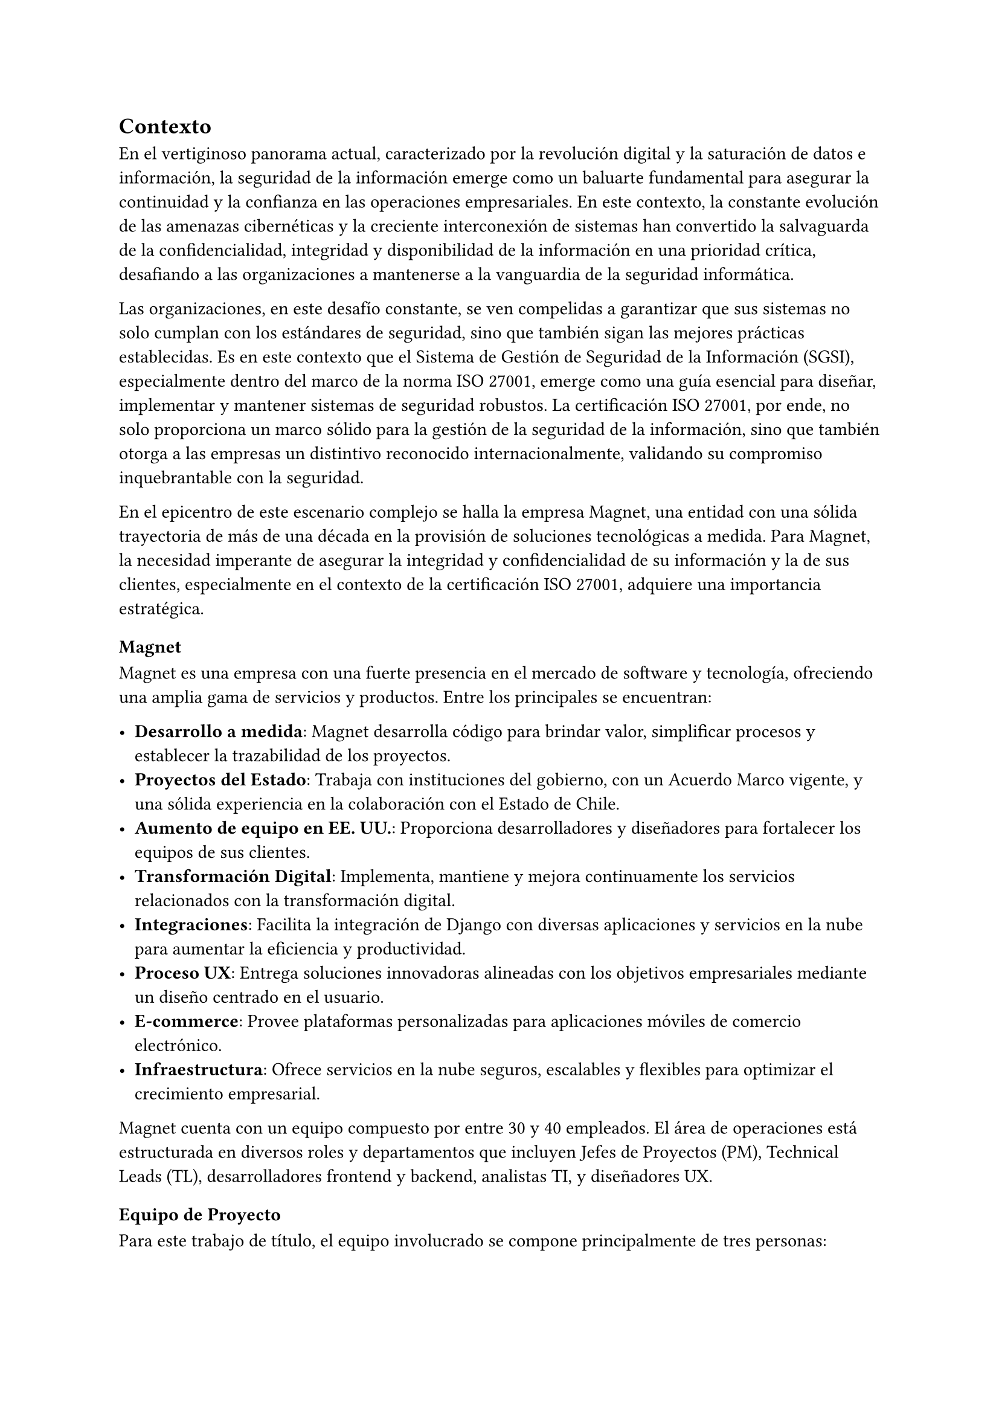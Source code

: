 // Introducción
//// Motiva y resume el tema
////// Contexto
//////// En el caso de una Práctica Extendida, describe la organización, equipo, rol del supervisor, formas de trabajar dentro de la organización, etc.
////// Problema y Relevancia
////// Objetivos
////// Opcional: Descripción general de la solución
////// Opcional: Resumen de los resultados
////// Opcional: Estructura de la memoria

== Contexto

En el vertiginoso panorama actual, caracterizado por la revolución digital y la saturación de datos e información, la seguridad de la información emerge como un baluarte fundamental para asegurar la continuidad y la confianza en las operaciones empresariales. En este contexto, la constante evolución de las amenazas cibernéticas y la creciente interconexión de sistemas han convertido la salvaguarda de la confidencialidad, integridad y disponibilidad de la información en una prioridad crítica, desafiando a las organizaciones a mantenerse a la vanguardia de la seguridad informática.

Las organizaciones, en este desafío constante, se ven compelidas a garantizar que sus sistemas no solo cumplan con los estándares de seguridad, sino que también sigan las mejores prácticas establecidas. Es en este contexto que el Sistema de Gestión de Seguridad de la Información (SGSI), especialmente dentro del marco de la norma ISO 27001, emerge como una guía esencial para diseñar, implementar y mantener sistemas de seguridad robustos. La certificación ISO 27001, por ende, no solo proporciona un marco sólido para la gestión de la seguridad de la información, sino que también otorga a las empresas un distintivo reconocido internacionalmente, validando su compromiso inquebrantable con la seguridad.

En el epicentro de este escenario complejo se halla la empresa Magnet, una entidad con una sólida trayectoria de más de una década en la provisión de soluciones tecnológicas a medida. Para Magnet, la necesidad imperante de asegurar la integridad y confidencialidad de su información y la de sus clientes, especialmente en el contexto de la certificación ISO 27001, adquiere una importancia estratégica.

=== Magnet

Magnet es una empresa con una fuerte presencia en el mercado de software y tecnología, ofreciendo una amplia gama de servicios y productos. Entre los principales se encuentran:

- *Desarrollo a medida*: Magnet desarrolla código para brindar valor, simplificar procesos y establecer la trazabilidad de los proyectos.
- *Proyectos del Estado*: Trabaja con instituciones del gobierno, con un Acuerdo Marco vigente, y una sólida experiencia en la colaboración con el Estado de Chile.
- *Aumento de equipo en EE. UU.*: Proporciona desarrolladores y diseñadores para fortalecer los equipos de sus clientes.
- *Transformación Digital*: Implementa, mantiene y mejora continuamente los servicios relacionados con la transformación digital.
- *Integraciones*: Facilita la integración de Django con diversas aplicaciones y servicios en la nube para aumentar la eficiencia y productividad.
- *Proceso UX*: Entrega soluciones innovadoras alineadas con los objetivos empresariales mediante un diseño centrado en el usuario.
- *E-commerce*: Provee plataformas personalizadas para aplicaciones móviles de comercio electrónico.
- *Infraestructura*: Ofrece servicios en la nube seguros, escalables y flexibles para optimizar el crecimiento empresarial.

Magnet cuenta con un equipo compuesto por entre 30 y 40 empleados. El área de operaciones está estructurada en diversos roles y departamentos que incluyen Jefes de Proyectos (PM), Technical Leads (TL), desarrolladores frontend y backend, analistas TI, y diseñadores UX.

=== Equipo de Proyecto

Para este trabajo de título, el equipo involucrado se compone principalmente de tres personas:

- *Gerente de Operaciones*: Mauricio Casto, quien toma un rol de apoyo técnico y supervisión, actuando como un Senior Advisor.
- *Gerente General*: Ignacio Munizaga, desempeñando el rol de Product Owner, proporcionando orientación y visión para el proyecto.
- *Jefe de Proyecto y Desarrollador*: El autor de este trabajo, responsable de la planificación, ejecución y desarrollo del proyecto.

=== Rol del Supervisor

El supervisor del autor, Mauricio Casto, es uno de los socios de Magnet y el Gerente de Operaciones. Su rol principal es estandarizar los procesos, herramientas y prácticas del área de Operaciones y coordinar los recursos entre proyectos. En el contexto de este trabajo de título, su responsabilidad principal ha sido asegurar que lo que se está desarrollando sea de utilidad para la empresa, proporcionando apoyo y supervisión técnica.

La interacción con el supervisor ha sido positiva, especialmente al principio del proyecto, donde se recibió un considerable apoyo en la planificación de la idea principal. Posteriormente, el Gerente General también ha proporcionado apoyo significativo en el refinamiento de la plataforma.

=== Formas de Trabajar en Magnet

Magnet utiliza una metodología ágil basada en Scrum, adaptada a las siguientes consideraciones:

- El producto se desarrolla fuera de la organización que será dueña del producto, usualmente con un Product Owner externo.
- Los incentivos de la organización pueden ser, en algunos casos, opuestos a los de Magnet.
- Existen contratos y compromisos de buen servicio que norman el proyecto más allá del óptimo para el desarrollo del producto.

La gestión de proyectos y la comunicación dentro del equipo se realiza principalmente a través de Slack para la comunicación asíncrona, y mediante reuniones semanales (weeklys) y reuniones de avances. Los weeklys se enfocan en el desarrollo y en resolver trabas, mientras que las reuniones de avances se centran en mostrar avances concretos de la aplicación.

Las herramientas utilizadas incluyen Jira para la gestión de proyectos, Google Workspace para videoconferencias y almacenamiento, y Slack para la comunicación. Magnet fomenta un ambiente de trabajo colaborativo y una cultura abierta, promoviendo la participación de todos en la toma de decisiones y manteniendo un flujo constante de feedback para mejorar continuamente.

== Problema y Relevancia

La creciente sofisticación de las amenazas cibernéticas y la diversificación de los vectores de ataque subrayan la relevancia y la urgencia de contar con un sistema de gestión de seguridad de la información robusto para proteger los activos digitales y salvaguardar la reputación de la empresa en el escenario empresarial actual.

No obstante, en medio de esta búsqueda de seguridad, las organizaciones enfrentan limitaciones al depender de soluciones externas para manejar la implementación y el almacenamiento de evidencia, piezas cruciales al momento de ser auditados para obtener certificaciones o demostrar el cumplimiento de leyes. Es en este punto crítico que surge la motivación para el desarrollo de una solución interna y personalizada, impulsada por las tendencias actuales hacia la autonomía y la adaptabilidad en el dinámico panorama de la seguridad de la información.

Las empresas, ahora más que nunca, buscan soluciones que no solo cumplan con los requisitos regulatorios, como la ISO 27001, sino que también ofrezcan flexibilidad y capacidad de adaptación a las cambiantes condiciones del entorno digital. La ausencia de un sistema interno eficiente para la gestión de SGSI puede resultar en desafíos operativos, costos adicionales y riesgos incrementados de no conformidad con las normas establecidas, lo que podría tener consecuencias significativas en términos de sanciones y pérdida de confianza de los clientes.

== Objetivos

En respuesta a este desafío, el proyecto propuesto tiene como objetivo la creación de una "Plataforma para Auditoría de Cumplimiento del Sistema de Gestión de Seguridad de la Información", abordando de manera específica los desafíos que enfrenta Magnet y otras organizaciones en este ámbito crucial. Esta plataforma no solo aspira a cumplir con los requisitos de auditoría; se concibe como un habilitador estratégico que otorga a Magnet autonomía en la gestión de su certificación ISO 27001.

Los objetivos específicos del proyecto incluyen:

- *Desarrollar una plataforma que permita la gestión eficiente de documentos, activos, riesgos y procesos asociados a los controles de ISO 27001*: Esto incluye la implementación de módulos especializados para cada uno de estos aspectos, asegurando una integración fluida y una fácil usabilidad.
- *Garantizar la escalabilidad y la adaptabilidad de la solución*: Utilizando tecnologías robustas como Django, PostgreSQL y TypeScript, se busca crear una base sólida que permita la evolución de la plataforma a medida que cambian las necesidades y los desafíos de seguridad.
- *Facilitar la certificación ISO 27001 para Magnet y otras organizaciones*: Proporcionando una herramienta que simplifica la gestión de la seguridad de la información y el cumplimiento normativo, se busca reducir los costos y el tiempo asociados con estos procesos.
- *Contribuir al fortalecimiento de la postura de seguridad informática de Magnet*: Al desarrollar una solución interna que se adapta específicamente a las necesidades de la empresa, se busca mejorar la protección de los activos digitales y la resiliencia ante amenazas cibernéticas.

En última instancia, este trabajo de título no se limita a resolver un problema específico de auditoría de cumplimiento del SGSI para Magnet; va más allá al buscar contribuir al panorama más amplio de la seguridad de la información. La plataforma propuesta no solo será una herramienta para alcanzar la certificación; será un activo estratégico que impulsa la seguridad, la adaptabilidad y la autonomía en un entorno empresarial digital en constante evolución. A medida que el proyecto avance, se espera que sus resultados no solo beneficien a Magnet, sino que también sirvan como un referente valioso para otras organizaciones que buscan fortalecer su postura en seguridad informática en un mundo cada vez más interconectado.

== Descripción general de la solución

El sistema desarrollado tiene como objetivo principal facilitar la gestión del Sistema de Gestión de Seguridad de la Información (SGSI) de una empresa, siguiendo los estándares de la norma ISO 27001. La solución está estructurada en varios módulos, cada uno diseñado para cubrir aspectos específicos del SGSI: documentos, activos, riesgos y procesos. A continuación se presenta una descripción general de cada módulo y sus funcionalidades clave:

=== Módulo de Documentos
Este módulo centraliza la gestión de todos los documentos relevantes para el SGSI. Los documentos pueden ser políticas, procedimientos, registros y otros tipos de documentación necesarios para demostrar la conformidad con la norma ISO 27001. Las funcionalidades incluyen:
- Creación, edición y eliminación de documentos.
- Versionado de documentos para mantener un registro histórico.
- Aprobación de versiones de documentos.
- Vinculación de documentos con controles específicos del SGSI.
- Gestión de la evidencia asociada a los documentos.

=== Módulo de Activos
Este módulo permite registrar y gestionar todos los activos de la empresa que son críticos para la seguridad de la información. Los activos pueden ser hardware, software, datos, personas, entre otros. Las funcionalidades incluyen:
- Creación, edición y eliminación de activos.
- Clasificación de activos por tipo.
- Asignación de roles a los activos para definir responsabilidades.
- Evaluación y actualización del estado de los activos.

=== Módulo de Riesgos
Este módulo está diseñado para identificar, evaluar y gestionar los riesgos asociados a los activos de la empresa. Cada riesgo está relacionado con un control específico del SGSI. Las funcionalidades incluyen:
- Identificación y registro de riesgos.
- Evaluación de la severidad y probabilidad de los riesgos.
- Asignación de responsables y tratamientos para cada riesgo.
- Monitoreo y actualización del estado de los riesgos.

=== Módulo de Procesos
Este módulo define y gestiona los procesos necesarios para cumplir con los controles del SGSI. Un proceso está compuesto por una serie de actividades que deben realizarse para generar evidencia de cumplimiento. Las funcionalidades incluyen:
- Definición de procesos y sus versiones.
- Asignación de actividades a grupos y usuarios.
- Gestión de la recurrencia y notificaciones de actividades.
- Monitoreo del cumplimiento de las actividades y generación de evidencia.

=== Tecnologías Utilizadas
La solución utiliza una combinación de tecnologías robustas y escalables, incluyendo:
- *Django*: Como framework principal para el desarrollo del backend.
- *PostgreSQL*: Para la gestión de la base de datos.
- *Docker*: Para la contenedorización y despliegue de la aplicación.
- *TypeScript*: Para el desarrollo del frontend, mejorando la mantenibilidad del código.
- *Redis y Celery*: Para la gestión de tareas en segundo plano.
- *Nginx y Gunicorn*: Para el manejo eficiente de solicitudes web.

=== Arquitectura de Despliegue
El despliegue de la solución se realiza en contenedores Docker, lo que facilita su escalabilidad y mantenimiento. La infraestructura incluye:
- *Nginx*: Para el manejo de solicitudes HTTP/HTTPS.
- *Gunicorn*: Para servir la aplicación Django.
- *Redis*: Para la caché y gestión de colas de tareas.
- *PostgreSQL*: Para el almacenamiento de datos.
- *Amazon S3*: Para el almacenamiento de archivos estáticos y de medios.

=== Escalabilidad y Rendimiento
La solución está diseñada para ser escalable, permitiendo la replicación de contenedores detrás de un balanceador de carga según sea necesario. La base de datos PostgreSQL y su capacidad de escalabilidad vertical y uso de réplicas para lectura aseguran un rendimiento eficiente incluso con aumentos en la carga de datos.

=== Seguridad y Cumplimiento
La seguridad es una prioridad en el diseño de la solución, con medidas como la verificación SHA-256 para archivos y la gestión de permisos detallada para usuarios y roles. La solución facilita el cumplimiento con la norma ISO 27001, proporcionando las herramientas necesarias para la gestión de la seguridad de la información y la generación de evidencia para auditorías.

En resumen, la solución desarrollada proporciona una plataforma integral para la gestión del SGSI, alineada con los estándares de la norma ISO 27001, y ofrece a Magnet una herramienta estratégica para asegurar la conformidad y fortalecer su postura de seguridad informática.